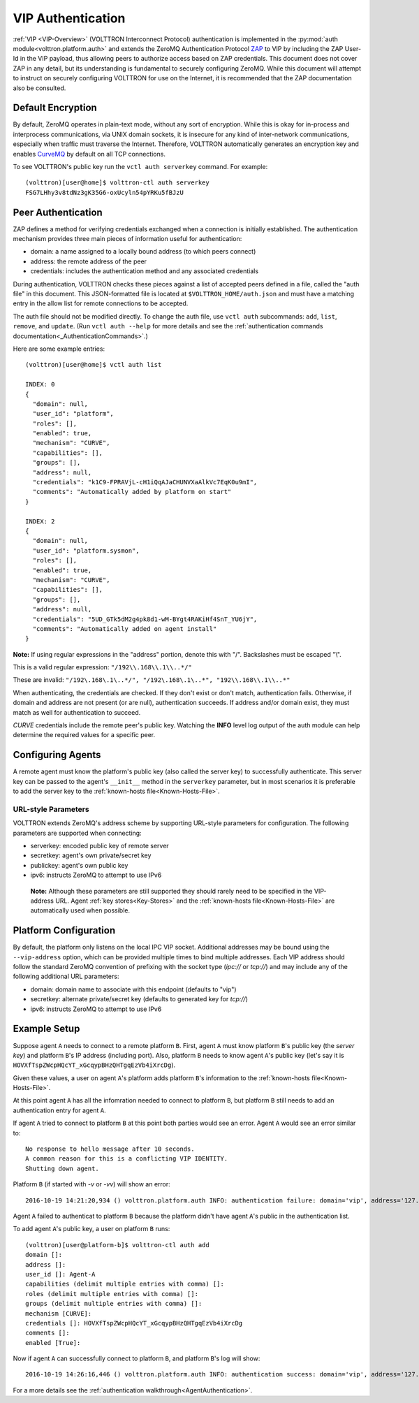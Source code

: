 .. _VIP-Authentication:

==================
VIP Authentication
==================

:ref:`VIP <VIP-Overview>` (VOLTTRON Interconnect Protocol) authentication is
implemented in the :py:mod:`auth module<volttron.platform.auth>` and extends
the ZeroMQ Authentication Protocol
`ZAP <http://rfc.zeromq.org/spec:27>`__ to VIP by including the ZAP
User-Id in the VIP payload, thus allowing peers to authorize access
based on ZAP credentials. This document does not cover ZAP in any
detail, but its understanding is fundamental to securely configuring
ZeroMQ. While this document will attempt to instruct on securely
configuring VOLTTRON for use on the Internet, it is recommended that the
ZAP documentation also be consulted.

Default Encryption
------------------

By default, ZeroMQ operates in plain-text mode, without any sort of
encryption. While this is okay for in-process and interprocess
communications, via UNIX domain sockets, it is insecure for any kind of
inter-network communications, especially when traffic must traverse the
Internet. Therefore, VOLTTRON automatically generates an encryption key
and enables `CurveMQ <http://rfc.zeromq.org/spec:26>`__ by default on
all TCP connections.

To see VOLTTRON's public key run the ``vctl auth serverkey`` command.
For example::

    (volttron)[user@home]$ volttron-ctl auth serverkey
    FSG7LHhy3v8tdNz3gK35G6-oxUcyln54pYRKu5fBJzU

Peer Authentication
-------------------

ZAP defines a method for verifying credentials exchanged when a
connection is initially established. The authentication mechanism
provides three main pieces of information useful for authentication:

-  domain: a name assigned to a locally bound address (to which peers
   connect)
-  address: the remote address of the peer
-  credentials: includes the authentication method and any associated
   credentials

During authentication, VOLTTRON checks these pieces against a list of
accepted peers defined in a file, called the "auth file" in this
document. This JSON-formatted file is located at
``$VOLTTRON_HOME/auth.json`` and must have a matching entry in the allow
list for remote connections to be accepted.

The auth file should not be modified directly. 
To change the auth file, use ``vctl auth`` subcommands: ``add``,
``list``, ``remove``, and ``update``. (Run ``vctl auth --help``
for more details and see the 
:ref:`authentication commands documentation<_AuthenticationCommands>`.)

Here are some example entries::

    (volttron)[user@home]$ vctl auth list

    INDEX: 0
    {
      "domain": null, 
      "user_id": "platform", 
      "roles": [], 
      "enabled": true, 
      "mechanism": "CURVE", 
      "capabilities": [], 
      "groups": [], 
      "address": null, 
      "credentials": "k1C9-FPRAVjL-cH1iQqAJaCHUNVXaAlkVc7EqK0u9mI", 
      "comments": "Automatically added by platform on start"
    }
    
    INDEX: 2
    {
      "domain": null, 
      "user_id": "platform.sysmon", 
      "roles": [], 
      "enabled": true, 
      "mechanism": "CURVE", 
      "capabilities": [], 
      "groups": [], 
      "address": null, 
      "credentials": "5UD_GTk5dM2g4pk8d1-wM-BYgt4RAKiHf4SnT_YU6jY", 
      "comments": "Automatically added on agent install"
    }

**Note:**
If using regular expressions in the "address" portion, denote this
with "/". Backslashes must be escaped "\\".

This is a valid regular expression: ``"/192\\.168\\.1\\..*/"``

These are invalid:
``"/192\.168\.1\..*/", "/192\.168\.1\..*", "192\\.168\\.1\\..*"``

When authenticating, the credentials are checked. If
they don't exist or don't match, authentication fails. Otherwise, if
domain and address are not present (or are null), authentication
succeeds. If address and/or domain exist, they must match as well for
authentication to succeed.

*CURVE*
credentials include the remote peer's public key. Watching the **INFO**
level log output of the auth module can help determine the required
values for a specific peer.

Configuring Agents
------------------

A remote agent must know the platform's public key (also called the
server key) to successfully authenticate. This server key can be
passed to the agent's ``__init__`` method in the ``serverkey``
parameter, but in most scenarios it is preferable to add the server key
to the :ref:`known-hosts file<Known-Hosts-File>`.


URL-style Parameters
~~~~~~~~~~~~~~~~~~~~

VOLTTRON extends ZeroMQ's address scheme by
supporting URL-style parameters for configuration. The following
parameters are supported when connecting:

-  serverkey: encoded public key of remote server
-  secretkey: agent's own private/secret key
-  publickey: agent's own public key
-  ipv6: instructs ZeroMQ to attempt to use IPv6

  **Note:**
  Although these parameters are still supported they should rarely
  need to be specified in the VIP-address URL.
  Agent 
  :ref:`key stores<Key-Stores>` and the 
  :ref:`known-hosts file<Known-Hosts-File>` are automatically
  used when possible.

Platform Configuration
----------------------

By default, the platform only listens on the local IPC VIP socket.
Additional addresses may be bound using the ``--vip-address`` option,
which can be provided multiple times to bind multiple addresses. Each
VIP address should follow the standard ZeroMQ convention of prefixing
with the socket type (*ipc://* or *tcp://*) and may include any of the
following additional URL parameters:

-  domain: domain name to associate with this endpoint (defaults to
   "vip")
-  secretkey: alternate private/secret key (defaults to generated key
   for *tcp://*)
-  ipv6: instructs ZeroMQ to attempt to use IPv6

Example Setup
-------------

Suppose agent ``A`` needs to connect to a remote platform ``B``.
First, agent ``A`` must know platform ``B``'s public key 
(the *server key*) and platform ``B``'s IP address (including port).
Also, platform ``B`` needs to know agent ``A``'s public key
(let's say it is ``HOVXfTspZWcpHQcYT_xGcqypBHzQHTgqEzVb4iXrcDg``).

Given these values, a user on agent ``A``'s platform adds platform
``B``'s information to the :ref:`known-hosts file<Known-Hosts-File>`.

At this point agent ``A`` has all the infomration needed to connect to 
platform ``B``, but platform ``B`` still needs to add an authentication entry
for agent ``A``.

If agent ``A`` tried to connect to platform ``B`` at this point both parties
would see an error. Agent ``A`` would see an error similar to:

::

    No response to hello message after 10 seconds.
    A common reason for this is a conflicting VIP IDENTITY.
    Shutting down agent.

Platform ``B`` (if started with `-v` or `-vv`) will show an error:

::

    2016-10-19 14:21:20,934 () volttron.platform.auth INFO: authentication failure: domain='vip', address='127.0.0.1', mechanism='CURVE', credentials=['HOVXfTspZWcpHQcYT_xGcqypBHzQHTgqEzVb4iXrcDg']

Agent ``A`` failed to authenticat to platform ``B`` because the platform
didn't have agent ``A``'s public in the authentication list.

To add agent ``A``'s public key, a user on platform ``B`` runs::

    (volttron)[user@platform-b]$ volttron-ctl auth add
    domain []: 
    address []: 
    user_id []: Agent-A
    capabilities (delimit multiple entries with comma) []: 
    roles (delimit multiple entries with comma) []: 
    groups (delimit multiple entries with comma) []: 
    mechanism [CURVE]: 
    credentials []: HOVXfTspZWcpHQcYT_xGcqypBHzQHTgqEzVb4iXrcDg
    comments []: 
    enabled [True]:

Now if agent ``A`` can successfully connect to platform ``B``, and platform
``B``'s log will show:

::

    2016-10-19 14:26:16,446 () volttron.platform.auth INFO: authentication success: domain='vip', address='127.0.0.1', mechanism='CURVE', credentials=['HOVXfTspZWcpHQcYT_xGcqypBHzQHTgqEzVb4iXrcDg'], user_id='Agent-A'

For a more details see the :ref:`authentication walkthrough<AgentAuthentication>`.
